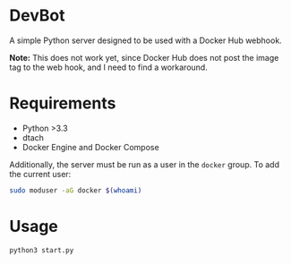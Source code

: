 * DevBot
A simple Python server designed to be used with a Docker Hub webhook.

*Note:* This does not work yet, since Docker Hub does not post the image tag to
the web hook, and I need to find a workaround.

* Requirements
+ Python >3.3
+ dtach
+ Docker Engine and Docker Compose

Additionally, the server must be run as a user in the ~docker~ group. To add the
current user:

#+BEGIN_SRC bash
sudo moduser -aG docker $(whoami)
#+END_SRC

* Usage

#+BEGIN_SRC bash
python3 start.py
#+END_SRC
